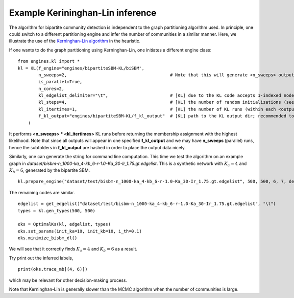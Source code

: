 Example Kerininghan-Lin inference
==================================

The algorithm for bipartite community detection is independent to the graph partitioning algorithm used. 
In principle, one could switch to a different partitioning engine and infer the number of communities in a similar manner.
Here, we illustrate the use of the `Kerninghan-Lin algorithm <https://github.com/junipertcy/bipartiteSBM-KL>`_ in the heuristic.

If one wants to do the graph partitioning using Kerninghan-Lin, one initiates a different engine class: ::

    from engines.kl import *
    kl = KL(f_engine="engines/bipartiteSBM-KL/biSBM",
            n_sweeps=2,                                        # Note that this will generate <n_sweeps> output sub-folders in <f_kl_output>
            is_parallel=True,
            n_cores=2,
            kl_edgelist_delimiter="\t",                        # [KL] due to the KL code accepts 1-indexed nodes by default, we used the delimiter to transform our 0-indexed input.
            kl_steps=4,                                        # [KL] the number of random initializations (see the README_cplusplus.txt file)
            kl_itertimes=1,                                    # [KL] the number of KL runs (within each <outputFOLDER>) for returning an optimal result
            f_kl_output="engines/bipartiteSBM-KL/f_kl_output"  # [KL] path to the KL output dir; recommended to be in the same folder as the binary
        )

It performs **<n_sweeps> * <kl_itertimes>** KL runs before returning the membership assignment with the highest likelihood.
Note that since all outputs will appear in one specified **f_kl_output** and we may have **n_sweeps** (parallel) runs,
hence the subfolders in **f_kl_output** are hashed in order to place the output data nicely.

Similarly, one can generate the string for command line computation.
This time we test the algorithm on an example graph in `dataset/bisbm-n_1000-ka_4-kb_6-r-1.0-Ka_30-Ir_1.75.gt.edgelist`.
This is a synthetic network with :math:`K_a=4` and :math:`K_b=6`, generated by the bipartite SBM. ::

   kl.prepare_engine("dataset/test/bisbm-n_1000-ka_4-kb_6-r-1.0-Ka_30-Ir_1.75.gt.edgelist", 500, 500, 6, 7, delimiter="\t")

The remaining codes are similar. ::

   edgelist = get_edgelist("dataset/test/bisbm-n_1000-ka_4-kb_6-r-1.0-Ka_30-Ir_1.75.gt.edgelist", "\t")
   types = kl.gen_types(500, 500)

   oks = OptimalKs(kl, edgelist, types)
   oks.set_params(init_ka=10, init_kb=10, i_th=0.1)
   oks.minimize_bisbm_dl()

We will see that it correctly finds :math:`K_a=4` and :math:`K_b=6` as a result.

Try print out the inferred labels, ::

   print(oks.trace_mb[(4, 6)])

which may be relevant for other decision-making process.

Note that Kerninghan-Lin is generally slower than the MCMC algorithm when the number of communities is large.